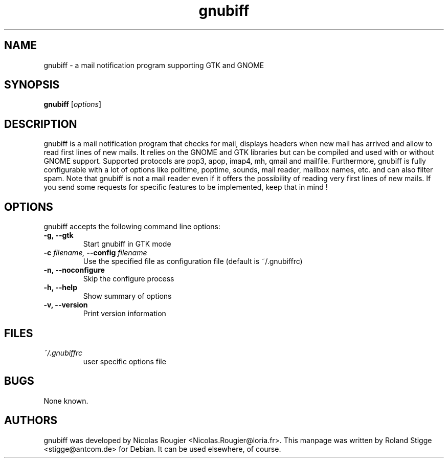 .TH gnubiff 2 "22 August 2004" "Version 2.0.0" "gnubiff Manual Pages"
.SH NAME
gnubiff \- a mail notification program supporting GTK and GNOME
.SH SYNOPSIS
.B gnubiff
.RI [ options ]
.SH DESCRIPTION
gnubiff is a mail notification program that checks for mail, displays
headers when new mail has arrived and allow to read first lines of new
mails. It relies on the GNOME and GTK libraries but can be compiled and
used with or without GNOME support. Supported protocols are pop3, apop,
imap4, mh, qmail and mailfile.  Furthermore, gnubiff is fully
configurable with a lot of options like polltime, poptime, sounds, mail
reader, mailbox names, etc. and can also filter spam. Note that
gnubiff is not a mail reader even if it offers the possibility of
reading very first lines of new mails. If you send some requests for
specific features to be implemented, keep that in mind !
.SH OPTIONS
gnubiff accepts the following command line options:
.TP
.B \-g, \-\-gtk
Start gnubiff in GTK mode
.TP
.BI "\-c " filename, " \-\-config " filename
Use the specified file as configuration file (default is ~/.gnubiffrc)
.TP
.B \-n, \-\-noconfigure
Skip the configure process
.TP
.B \-h, \-\-help
Show summary of options
.TP
.B  \-v, \-\-version
Print version information
.SH FILES
.TP
.I ~/.gnubiffrc
user specific options file
.SH BUGS
None known.
.SH AUTHORS
gnubiff was developed by Nicolas Rougier
<Nicolas.Rougier@loria.fr>. This manpage was written by Roland Stigge
<stigge@antcom.de> for Debian. It can be used elsewhere, of course.
